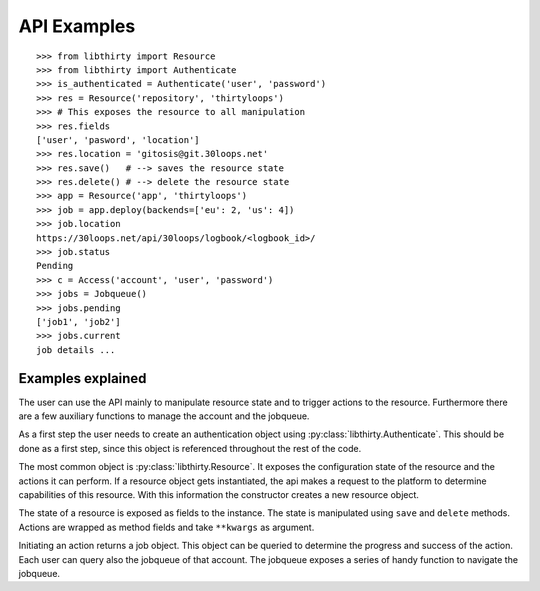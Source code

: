 API Examples
============

::

    >>> from libthirty import Resource
    >>> from libthirty import Authenticate
    >>> is_authenticated = Authenticate('user', 'password')
    >>> res = Resource('repository', 'thirtyloops')
    >>> # This exposes the resource to all manipulation
    >>> res.fields
    ['user', 'pasword', 'location']
    >>> res.location = 'gitosis@git.30loops.net'
    >>> res.save()   # --> saves the resource state
    >>> res.delete() # --> delete the resource state
    >>> app = Resource('app', 'thirtyloops')
    >>> job = app.deploy(backends=['eu': 2, 'us': 4])
    >>> job.location
    https://30loops.net/api/30loops/logbook/<logbook_id>/
    >>> job.status
    Pending
    >>> c = Access('account', 'user', 'password')
    >>> jobs = Jobqueue()
    >>> jobs.pending
    ['job1', 'job2']
    >>> jobs.current
    job details ...

Examples explained
------------------

The user can use the API mainly to manipulate resource state and to trigger
actions to the resource. Furthermore there are a few auxiliary functions to
manage the account and the jobqueue.

As a first step the user needs to create an authentication object using
:py:class:`libthirty.Authenticate`. This should be done as a first step, since
this object is referenced throughout the rest of the code.

The most common object is :py:class:`libthirty.Resource`. It exposes the
configuration state of the resource and the actions it can perform. If a
resource object gets instantiated, the api makes a request to the platform to
determine capabilities of this resource. With this information the constructor
creates a new resource object. 

The state of a resource is exposed as fields to the instance. The state is
manipulated using ``save`` and ``delete`` methods. Actions are wrapped as
method fields and take ``**kwargs`` as argument.

Initiating an action returns a job object. This object can be queried to
determine the progress and success of the action. Each user can query also the
jobqueue of that account. The jobqueue exposes a series of handy function to
navigate the jobqueue.
